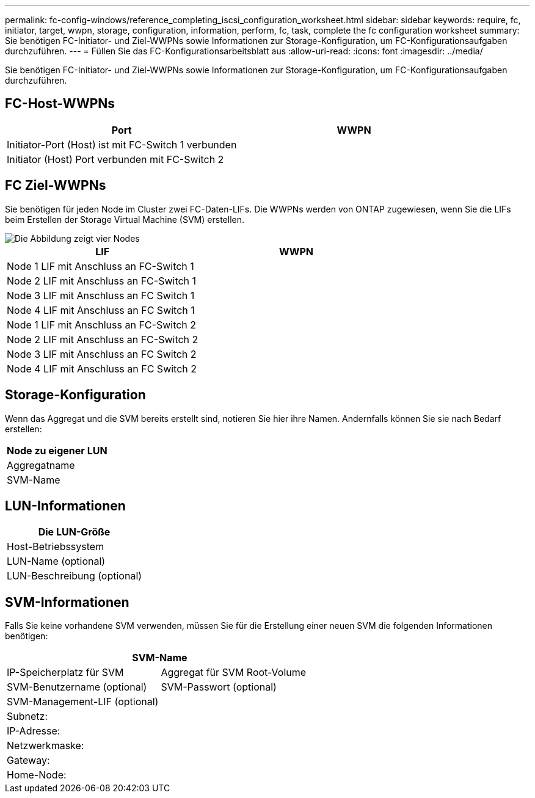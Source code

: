 ---
permalink: fc-config-windows/reference_completing_iscsi_configuration_worksheet.html 
sidebar: sidebar 
keywords: require, fc, initiator, target, wwpn, storage, configuration, information, perform, fc, task, complete the fc configuration worksheet 
summary: Sie benötigen FC-Initiator- und Ziel-WWPNs sowie Informationen zur Storage-Konfiguration, um FC-Konfigurationsaufgaben durchzuführen. 
---
= Füllen Sie das FC-Konfigurationsarbeitsblatt aus
:allow-uri-read: 
:icons: font
:imagesdir: ../media/


[role="lead"]
Sie benötigen FC-Initiator- und Ziel-WWPNs sowie Informationen zur Storage-Konfiguration, um FC-Konfigurationsaufgaben durchzuführen.



== FC-Host-WWPNs

|===
| Port | WWPN 


 a| 
Initiator-Port (Host) ist mit FC-Switch 1 verbunden
 a| 



 a| 
Initiator (Host) Port verbunden mit FC-Switch 2
 a| 

|===


== FC Ziel-WWPNs

Sie benötigen für jeden Node im Cluster zwei FC-Daten-LIFs. Die WWPNs werden von ONTAP zugewiesen, wenn Sie die LIFs beim Erstellen der Storage Virtual Machine (SVM) erstellen.

image::../media/network_fc_or_iscsi_express_fc_windows.gif[Die Abbildung zeigt vier Nodes,two switches,and a host. Each node has two LIFs]

|===
| LIF | WWPN 


 a| 
Node 1 LIF mit Anschluss an FC-Switch 1
 a| 



 a| 
Node 2 LIF mit Anschluss an FC-Switch 1
 a| 



 a| 
Node 3 LIF mit Anschluss an FC Switch 1
 a| 



 a| 
Node 4 LIF mit Anschluss an FC Switch 1
 a| 



 a| 
Node 1 LIF mit Anschluss an FC-Switch 2
 a| 



 a| 
Node 2 LIF mit Anschluss an FC-Switch 2
 a| 



 a| 
Node 3 LIF mit Anschluss an FC Switch 2
 a| 



 a| 
Node 4 LIF mit Anschluss an FC Switch 2
 a| 

|===


== Storage-Konfiguration

Wenn das Aggregat und die SVM bereits erstellt sind, notieren Sie hier ihre Namen. Andernfalls können Sie sie nach Bedarf erstellen:

|===
| Node zu eigener LUN 


 a| 
Aggregatname



 a| 
SVM-Name

|===


== LUN-Informationen

|===
| Die LUN-Größe 


 a| 
Host-Betriebssystem



 a| 
LUN-Name (optional)



 a| 
LUN-Beschreibung (optional)

|===


== SVM-Informationen

Falls Sie keine vorhandene SVM verwenden, müssen Sie für die Erstellung einer neuen SVM die folgenden Informationen benötigen:

[cols="1a,1a"]
|===
2+| SVM-Name 


 a| 
IP-Speicherplatz für SVM



 a| 
Aggregat für SVM Root-Volume



 a| 
SVM-Benutzername (optional)



 a| 
SVM-Passwort (optional)



 a| 
SVM-Management-LIF (optional)



 a| 
 a| 
Subnetz:



 a| 
 a| 
IP-Adresse:



 a| 
 a| 
Netzwerkmaske:



 a| 
 a| 
Gateway:



 a| 
 a| 
Home-Node:



 a| 
 a| 
Startanschluss:

|===